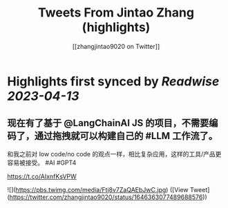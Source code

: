 :PROPERTIES:
:title: Tweets From Jintao Zhang (highlights)
:author: [[zhangjintao9020 on Twitter]]
:full-title: "Tweets From Jintao Zhang"
:category: #tweets
:url: https://twitter.com/zhangjintao9020
:END:

* Highlights first synced by [[Readwise]] [[2023-04-13]]
** 现在有了基于 @LangChainAI JS 的项目，不需要编码了，通过拖拽就可以构建自己的 #LLM  工作流了。

和我之前对 low code/no code 的观点一样，相比复杂应用，这样的工具/产品更容易被接受。 #AI #GPT4

https://t.co/AIxnfKsVPW 

![](https://pbs.twimg.com/media/Ftj8v7ZaQAEbJwC.jpg) ([View Tweet](https://twitter.com/zhangjintao9020/status/1646363077489688576))